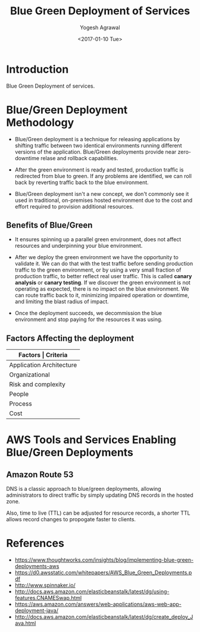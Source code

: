 #+Title: Blue Green Deployment of Services
#+Author: Yogesh Agrawal
#+Email: yogeshiiith@gmail.com
#+Date: <2017-01-10 Tue>

* Introduction
  Blue Green Deployment of services.

* Blue/Green Deployment Methodology
  - Blue/Green deployment is a technique for releasing applications by
    shifting traffic between two identical environments running
    different versions of the application. Blue/Green deployments
    provide near zero-downtime relase and rollback capabilities.

  - After the green environment is ready and tested, production
    traffic is redirected from blue to green. If any problems are
    identified, we can roll back by reverting traffic back to the blue
    environment.

    [[./blue-green-deployment.jpg]]

  - Blue/Green deployment isn't a new concept, we don't commonly see
    it used in traditional, on-premises hosted environment due to the
    cost and effort required to provision additional resources.

** Benefits of Blue/Green
   - It ensures spinning up a parallel green environment, does not
     affect resources and underpinning your blue environment.

   - After we deploy the green environment we have the opportunity to
     validate it. We can do that with the test traffic before sending
     production traffic to the green environment, or by using a very
     small fraction of production traffic, to better reflect real user
     traffic. This is called *canary analysis* or *canary testing*. If
     we discover the green environment is not operating as expected,
     there is no impact on the blue environment. We can route traffic
     back to it, minimizing impaired operation or downtime, and
     limiting the blast radius of impact.

   - Once the deployment succeeds, we decommission the blue
     environment and stop paying for the resources it was using.

** Factors Affecting the deployment
   |--------------------------+--------------------------------|
   | *Factors                 | Criteria*                      |
   |--------------------------+--------------------------------|
   | Application Architecture | Dependencies                   |
   |--------------------------+--------------------------------|
   | Organizational           | Speed and number of iterations |
   |--------------------------+--------------------------------|
   | Risk and complexity      | Impact of failed radius        |
   |--------------------------+--------------------------------|
   | People                   | Expertise                      |
   |--------------------------+--------------------------------|
   | Process                  | Testing/QA                     |
   |--------------------------+--------------------------------|
   | Cost                     | Operating budget               |
   |--------------------------+--------------------------------|

* AWS Tools and Services Enabling Blue/Green Deployments
** Amazon Route 53
   DNS is a classic approach to blue/green deployments, allowing
   administrators to direct traffic by simply updating DNS records in
   the hosted zone. 
   
   Also, time to live (TTL) can be adjusted for resource records, a
   shorter TTL allows record changes to propogate faster to clients.

* References
  - https://www.thoughtworks.com/insights/blog/implementing-blue-green-deployments-aws
  - https://d0.awsstatic.com/whitepapers/AWS_Blue_Green_Deployments.pdf
  - http://www.spinnaker.io/
  - http://docs.aws.amazon.com/elasticbeanstalk/latest/dg/using-features.CNAMESwap.html
  - https://aws.amazon.com/answers/web-applications/aws-web-app-deployment-java/
  - http://docs.aws.amazon.com/elasticbeanstalk/latest/dg/create_deploy_Java.html
